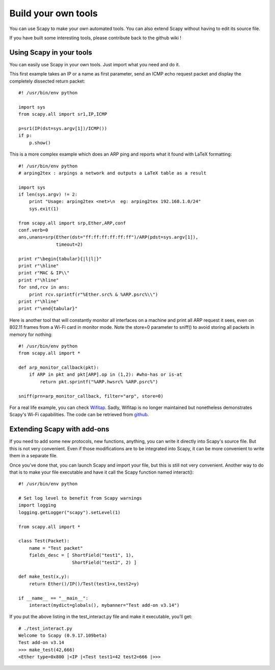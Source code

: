 ********************
Build your own tools
********************

You can use Scapy to make your own automated tools. You can also extend Scapy without having to edit its source file.

If you have built some interesting tools, please contribute back to the github wiki !

    
Using Scapy in your tools
=========================
You can easily use Scapy in your own tools. Just import what you need and do it.

This first example takes an IP or a name as first parameter, send an ICMP echo request packet and display the completely dissected return packet::

    #! /usr/bin/env python
    
    import sys
    from scapy.all import sr1,IP,ICMP
    
    p=sr1(IP(dst=sys.argv[1])/ICMP())
    if p:
        p.show()

This is a more complex example which does an ARP ping and reports what it found with LaTeX formatting::

    #! /usr/bin/env python
    # arping2tex : arpings a network and outputs a LaTeX table as a result
    
    import sys
    if len(sys.argv) != 2:
        print "Usage: arping2tex <net>\n  eg: arping2tex 192.168.1.0/24"
        sys.exit(1)
    
    from scapy.all import srp,Ether,ARP,conf
    conf.verb=0
    ans,unans=srp(Ether(dst="ff:ff:ff:ff:ff:ff")/ARP(pdst=sys.argv[1]),
                  timeout=2)
    
    print r"\begin{tabular}{|l|l|}"
    print r"\hline"
    print r"MAC & IP\\"
    print r"\hline"
    for snd,rcv in ans:
        print rcv.sprintf(r"%Ether.src% & %ARP.psrc%\\")
    print r"\hline"
    print r"\end{tabular}"

Here is another tool that will constantly monitor all interfaces on a machine and print all ARP request it sees, even on 802.11 frames from a Wi-Fi card in monitor mode. Note the store=0 parameter to sniff() to avoid storing all packets in memory for nothing::

    #! /usr/bin/env python
    from scapy.all import *
    
    def arp_monitor_callback(pkt):
        if ARP in pkt and pkt[ARP].op in (1,2): #who-has or is-at
            return pkt.sprintf("%ARP.hwsrc% %ARP.psrc%")
    
    sniff(prn=arp_monitor_callback, filter="arp", store=0)

For a real life example, you can check `Wifitap <http://sid.rstack.org/static/articles/w/i/f/Wifitap_EN_9613.html>`_. Sadly, Wifitap is no longer maintained but nonetheless demonstrates Scapy's Wi-Fi capabilities. The code can be retrieved from `github <https://github.com/gdssecurity/wifitap/>`_.


Extending Scapy with add-ons
============================

If you need to add some new protocols, new functions, anything, you can write it directly into Scapy's source file. But this is not very convenient. Even if those modifications are to be integrated into Scapy, it can be more convenient to write them in a separate file.

Once you've done that, you can launch Scapy and import your file, but this is still not very convenient. Another way to do that is to make your file executable and have it call the Scapy function named interact()::

    #! /usr/bin/env python
    
    # Set log level to benefit from Scapy warnings
    import logging
    logging.getLogger("scapy").setLevel(1)
    
    from scapy.all import *
    
    class Test(Packet):
        name = "Test packet"
        fields_desc = [ ShortField("test1", 1),
                        ShortField("test2", 2) ]
    
    def make_test(x,y):
        return Ether()/IP()/Test(test1=x,test2=y)
    
    if __name__ == "__main__":
        interact(mydict=globals(), mybanner="Test add-on v3.14")


If you put the above listing in the test_interact.py file and make it executable, you'll get::

    # ./test_interact.py 
    Welcome to Scapy (0.9.17.109beta)
    Test add-on v3.14
    >>> make_test(42,666)
    <Ether type=0x800 |<IP |<Test test1=42 test2=666 |>>>
    

